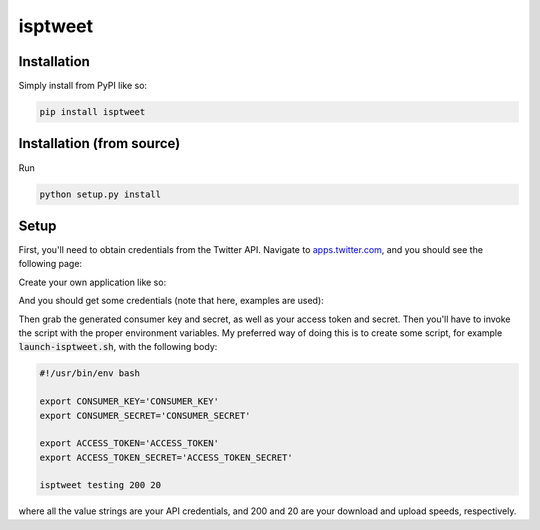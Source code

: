 ========
isptweet
========

Installation
============

Simply install from PyPI like so:

.. code::

	pip install isptweet



Installation (from source)
==========================

Run

.. code::

	python setup.py install
	

Setup
=====

First, you'll need to obtain credentials from the Twitter API. Navigate to `apps.twitter.com <https://apps.twitter.com/>`_, and you should see the following page:

|tutorial-image-1|

Create your own application like so:

|tutorial-image-2|


And you should get some credentials (note that here, examples are used):

|tutorial-image-3|

Then grab the generated consumer key and secret, as well as your access token and secret. Then you'll have to invoke the script with the proper environment variables. My preferred way of doing this is to create some script, for example :code:`launch-isptweet.sh`, with the following body:

.. code:: bash

	#!/usr/bin/env bash
	
	export CONSUMER_KEY='CONSUMER_KEY'
	export CONSUMER_SECRET='CONSUMER_SECRET'

	export ACCESS_TOKEN='ACCESS_TOKEN'
	export ACCESS_TOKEN_SECRET='ACCESS_TOKEN_SECRET'
	
	isptweet testing 200 20


where all the value strings are your API credentials, and 200 and 20 are your download and upload speeds, respectively.

.. |tutorial-image-1| image:: https://raw.github.com/lschumm/isptweet/master/readme_images/1.png
.. |tutorial-image-2| image:: https://raw.github.com/lschumm/isptweet/master/readme_images/2.png
.. |tutorial-image-3| image:: https://raw.github.com/lschumm/isptweet/master/readme_images/3.png
